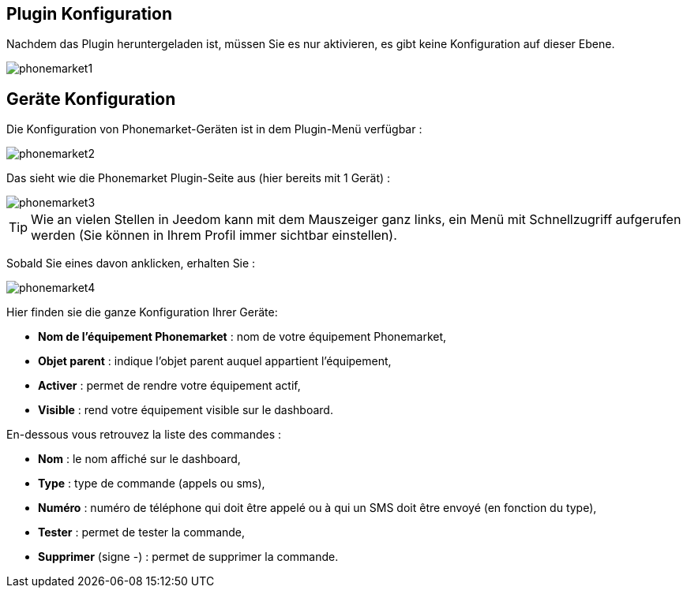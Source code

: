 == Plugin Konfiguration

Nachdem das Plugin heruntergeladen ist, müssen Sie es nur aktivieren, es gibt keine Konfiguration auf dieser Ebene.

image::../images/phonemarket1.PNG[]

== Geräte Konfiguration

Die Konfiguration von Phonemarket-Geräten ist in dem Plugin-Menü verfügbar : 

image::../images/phonemarket2.PNG[]

Das sieht wie die Phonemarket Plugin-Seite aus (hier bereits mit 1 Gerät) : 

image::../images/phonemarket3.PNG[]

[TIP]
Wie an vielen Stellen in Jeedom kann mit dem Mauszeiger ganz links, ein Menü mit Schnellzugriff aufgerufen werden (Sie können in Ihrem Profil immer sichtbar einstellen).  

Sobald Sie eines davon anklicken, erhalten Sie : 

image::../images/phonemarket4.PNG[]

Hier finden sie die ganze Konfiguration Ihrer Geräte: 

* *Nom de l'équipement Phonemarket* : nom de votre équipement Phonemarket,
* *Objet parent* : indique l'objet parent auquel appartient l'équipement,
* *Activer* : permet de rendre votre équipement actif,
* *Visible* : rend votre équipement visible sur le dashboard.

En-dessous vous retrouvez la liste des commandes : 

* *Nom* : le nom affiché sur le dashboard,
* *Type* : type de commande (appels ou sms),
* *Numéro* : numéro de téléphone qui doit être appelé ou à qui un SMS doit être envoyé (en fonction du type),
* *Tester* : permet de tester la commande,
* *Supprimer* (signe -) : permet de supprimer la commande.